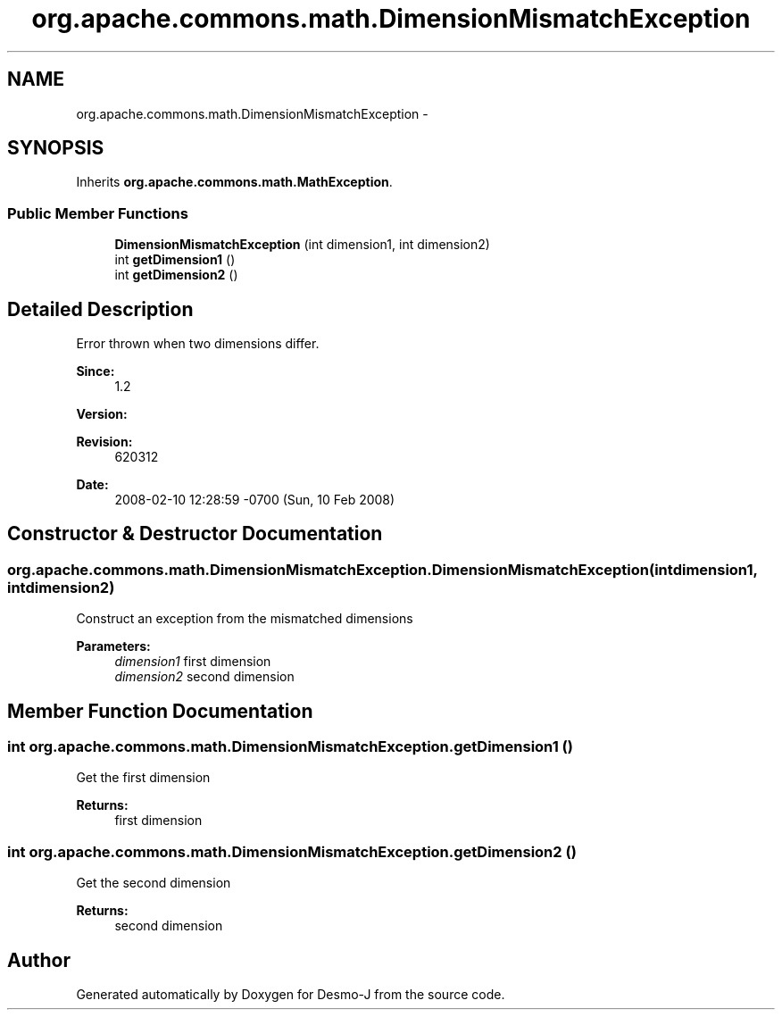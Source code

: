 .TH "org.apache.commons.math.DimensionMismatchException" 3 "Wed Dec 4 2013" "Version 1.0" "Desmo-J" \" -*- nroff -*-
.ad l
.nh
.SH NAME
org.apache.commons.math.DimensionMismatchException \- 
.SH SYNOPSIS
.br
.PP
.PP
Inherits \fBorg\&.apache\&.commons\&.math\&.MathException\fP\&.
.SS "Public Member Functions"

.in +1c
.ti -1c
.RI "\fBDimensionMismatchException\fP (int dimension1, int dimension2)"
.br
.ti -1c
.RI "int \fBgetDimension1\fP ()"
.br
.ti -1c
.RI "int \fBgetDimension2\fP ()"
.br
.in -1c
.SH "Detailed Description"
.PP 
Error thrown when two dimensions differ\&.
.PP
\fBSince:\fP
.RS 4
1\&.2 
.RE
.PP
\fBVersion:\fP
.RS 4
.RE
.PP
\fBRevision:\fP
.RS 4
620312 
.RE
.PP
\fBDate:\fP
.RS 4
2008-02-10 12:28:59 -0700 (Sun, 10 Feb 2008) 
.RE
.PP

.SH "Constructor & Destructor Documentation"
.PP 
.SS "org\&.apache\&.commons\&.math\&.DimensionMismatchException\&.DimensionMismatchException (intdimension1, intdimension2)"
Construct an exception from the mismatched dimensions 
.PP
\fBParameters:\fP
.RS 4
\fIdimension1\fP first dimension 
.br
\fIdimension2\fP second dimension 
.RE
.PP

.SH "Member Function Documentation"
.PP 
.SS "int org\&.apache\&.commons\&.math\&.DimensionMismatchException\&.getDimension1 ()"
Get the first dimension 
.PP
\fBReturns:\fP
.RS 4
first dimension 
.RE
.PP

.SS "int org\&.apache\&.commons\&.math\&.DimensionMismatchException\&.getDimension2 ()"
Get the second dimension 
.PP
\fBReturns:\fP
.RS 4
second dimension 
.RE
.PP


.SH "Author"
.PP 
Generated automatically by Doxygen for Desmo-J from the source code\&.

